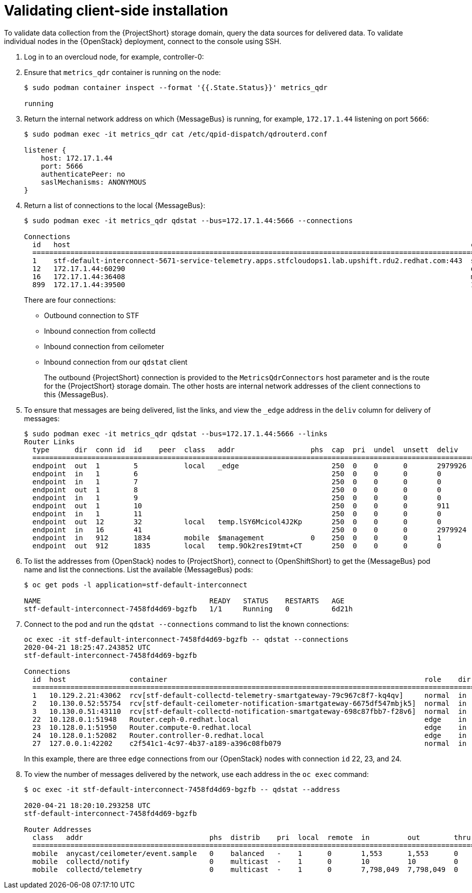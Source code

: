 // Module included in the following assemblies:
//
// <List assemblies here, each on a new line>

// This module can be included from assemblies using the following include statement:
// include::<path>/proc_validating-clientside-installation.adoc[leveloffset=+1]

// The file name and the ID are based on the module title. For example:
// * file name: proc_doing-procedure-a.adoc
// * ID: [id='proc_doing-procedure-a_{context}']
// * Title: = Doing procedure A
//
// The ID is used as an anchor for linking to the module. Avoid changing
// it after the module has been published to ensure existing links are not
// broken.
//
// The `context` attribute enables module reuse. Every module's ID includes
// {context}, which ensures that the module has a unique ID even if it is
// reused multiple times in a guide.
//
// Start the title with a verb, such as Creating or Create. See also
// _Wording of headings_ in _The IBM Style Guide_.
[id="validating-clientside-installation_{context}"]
= Validating client-side installation

To validate data collection from the {ProjectShort} storage domain, query the data sources for delivered data. To validate individual nodes in the {OpenStack} deployment, connect to the console using SSH.

. Log in to an overcloud node, for example, controller-0:

. Ensure that `metrics_qdr` container is running on the node:
+
----
$ sudo podman container inspect --format '{{.State.Status}}' metrics_qdr

running
----

. Return the internal network address on which {MessageBus} is running, for example, `172.17.1.44` listening on port `5666`:
+
----
$ sudo podman exec -it metrics_qdr cat /etc/qpid-dispatch/qdrouterd.conf

listener {
    host: 172.17.1.44
    port: 5666
    authenticatePeer: no
    saslMechanisms: ANONYMOUS
}
----

. Return a list of connections to the local {MessageBus}:
+
----
$ sudo podman exec -it metrics_qdr qdstat --bus=172.17.1.44:5666 --connections

Connections
  id   host                                                                                               container                                                                                                  role    dir  security                            authentication  tenant
  ============================================================================================================================================================================================================================================================================================
  1    stf-default-interconnect-5671-service-telemetry.apps.stfcloudops1.lab.upshift.rdu2.redhat.com:443  stf-default-interconnect-7458fd4d69-bgzfb                                                                  edge    out  TLSv1.2(DHE-RSA-AES256-GCM-SHA384)  anonymous-user
  12   172.17.1.44:60290                                                                                  openstack.org/om/container/controller-0/ceilometer-agent-notification/25/5c02cee550f143ec9ea030db5cccba14  normal  in   no-security                         no-auth
  16   172.17.1.44:36408                                                                                  metrics                                                                                                    normal  in   no-security                         anonymous-user
  899  172.17.1.44:39500                                                                                  10a2e99d-1b8a-4329-b48c-4335e5f75c84                                                                       normal  in   no-security                         no-auth
----
+
There are four connections:
+
* Outbound connection to STF
* Inbound connection from collectd
* Inbound connection from ceilometer
* Inbound connection from our `qdstat` client
+
The outbound {ProjectShort} connection is provided to the `MetricsQdrConnectors` host parameter and is the route for the {ProjectShort} storage domain. The other hosts are internal network addresses of the client connections to this {MessageBus}.

. To ensure that messages are being delivered, list the links, and view the `_edge` address in the `deliv` column for delivery of messages:
+
----
$ sudo podman exec -it metrics_qdr qdstat --bus=172.17.1.44:5666 --links
Router Links
  type      dir  conn id  id    peer  class   addr                  phs  cap  pri  undel  unsett  deliv    presett  psdrop  acc  rej  rel  mod  delay  rate
  ===========================================================================================================================================================
  endpoint  out  1        5           local   _edge                      250  0    0      0       2979926  2979924  0       0    0    2    0    0      0
  endpoint  in   1        6                                              250  0    0      0       0        0        0       0    0    0    0    0      0
  endpoint  in   1        7                                              250  0    0      0       0        0        0       0    0    0    0    0      0
  endpoint  out  1        8                                              250  0    0      0       0        0        0       0    0    0    0    0      0
  endpoint  in   1        9                                              250  0    0      0       0        0        0       0    0    0    0    0      0
  endpoint  out  1        10                                             250  0    0      0       911      911      0       0    0    0    0    911    0
  endpoint  in   1        11                                             250  0    0      0       0        911      0       0    0    0    0    0      0
  endpoint  out  12       32          local   temp.lSY6Mcicol4J2Kp       250  0    0      0       0        0        0       0    0    0    0    0      0
  endpoint  in   16       41                                             250  0    0      0       2979924  2979924  0       0    0    0    0    0      0
  endpoint  in   912      1834        mobile  $management           0    250  0    0      0       1        0        0       1    0    0    0    0      0
  endpoint  out  912      1835        local   temp.9Ok2resI9tmt+CT       250  0    0      0       0        0        0       0    0    0    0    0      0
----

. To list the addresses from {OpenStack} nodes to {ProjectShort}, connect to {OpenShiftShort} to get the {MessageBus} pod name and list the connections. List the available {MessageBus} pods:
+
----
$ oc get pods -l application=stf-default-interconnect

NAME                                        READY   STATUS    RESTARTS   AGE
stf-default-interconnect-7458fd4d69-bgzfb   1/1     Running   0          6d21h
----

. Connect to the pod and run the `qdstat --connections` command to list the known connections:
+
----
oc exec -it stf-default-interconnect-7458fd4d69-bgzfb -- qdstat --connections
2020-04-21 18:25:47.243852 UTC
stf-default-interconnect-7458fd4d69-bgzfb

Connections
  id  host               container                                                             role    dir  security                                authentication  tenant  last dlv      uptime
  ======================================================================================================================================================================================================
  1   10.129.2.21:43062  rcv[stf-default-collectd-telemetry-smartgateway-79c967c8f7-kq4qv]     normal  in   no-security                             anonymous-user          000:00:00:00  006:21:50:25
  2   10.130.0.52:55754  rcv[stf-default-ceilometer-notification-smartgateway-6675df547mbjk5]  normal  in   no-security                             anonymous-user          000:21:25:57  006:21:49:36
  3   10.130.0.51:43110  rcv[stf-default-collectd-notification-smartgateway-698c87fbb7-f28v6]  normal  in   no-security                             anonymous-user          000:21:36:53  006:21:49:09
  22  10.128.0.1:51948   Router.ceph-0.redhat.local                                            edge    in   TLSv1/SSLv3(DHE-RSA-AES256-GCM-SHA384)  anonymous-user          000:00:00:03  000:22:08:43
  23  10.128.0.1:51950   Router.compute-0.redhat.local                                         edge    in   TLSv1/SSLv3(DHE-RSA-AES256-GCM-SHA384)  anonymous-user          000:00:00:03  000:22:08:43
  24  10.128.0.1:52082   Router.controller-0.redhat.local                                      edge    in   TLSv1/SSLv3(DHE-RSA-AES256-GCM-SHA384)  anonymous-user          000:00:00:00  000:22:08:34
  27  127.0.0.1:42202    c2f541c1-4c97-4b37-a189-a396c08fb079                                  normal  in   no-security                             no-auth                 000:00:00:00  000:00:00:00
----
+
In this example, there are three `edge` connections from our {OpenStack} nodes with connection `id` 22, 23, and 24.

. To view the number of messages delivered by the network, use each address in the `oc exec` command:
+
----
$ oc exec -it stf-default-interconnect-7458fd4d69-bgzfb -- qdstat --address

2020-04-21 18:20:10.293258 UTC
stf-default-interconnect-7458fd4d69-bgzfb

Router Addresses
  class   addr                              phs  distrib    pri  local  remote  in         out        thru  fallback
  ====================================================================================================================
  mobile  anycast/ceilometer/event.sample   0    balanced   -    1      0       1,553      1,553      0     0
  mobile  collectd/notify                   0    multicast  -    1      0       10         10         0     0
  mobile  collectd/telemetry                0    multicast  -    1      0       7,798,049  7,798,049  0     0
----

